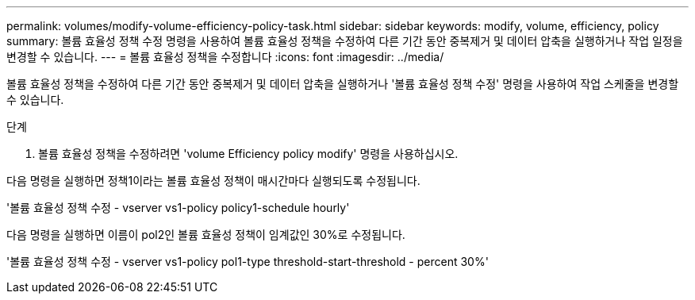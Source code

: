 ---
permalink: volumes/modify-volume-efficiency-policy-task.html 
sidebar: sidebar 
keywords: modify, volume, efficiency, policy 
summary: 볼륨 효율성 정책 수정 명령을 사용하여 볼륨 효율성 정책을 수정하여 다른 기간 동안 중복제거 및 데이터 압축을 실행하거나 작업 일정을 변경할 수 있습니다. 
---
= 볼륨 효율성 정책을 수정합니다
:icons: font
:imagesdir: ../media/


[role="lead"]
볼륨 효율성 정책을 수정하여 다른 기간 동안 중복제거 및 데이터 압축을 실행하거나 '볼륨 효율성 정책 수정' 명령을 사용하여 작업 스케줄을 변경할 수 있습니다.

.단계
. 볼륨 효율성 정책을 수정하려면 'volume Efficiency policy modify' 명령을 사용하십시오.


다음 명령을 실행하면 정책1이라는 볼륨 효율성 정책이 매시간마다 실행되도록 수정됩니다.

'볼륨 효율성 정책 수정 - vserver vs1-policy policy1-schedule hourly'

다음 명령을 실행하면 이름이 pol2인 볼륨 효율성 정책이 임계값인 30%로 수정됩니다.

'볼륨 효율성 정책 수정 - vserver vs1-policy pol1-type threshold-start-threshold - percent 30%'
